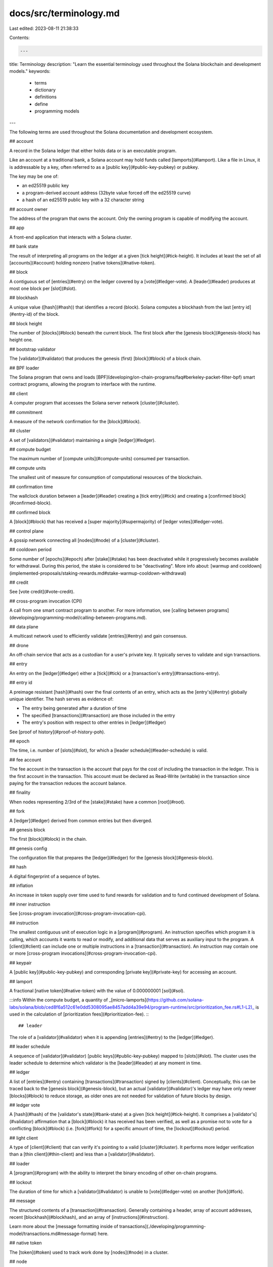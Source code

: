 docs/src/terminology.md
=======================

Last edited: 2023-08-11 21:38:33

Contents:

.. code-block:: md

    ---
title: Terminology
description: "Learn the essential terminology used throughout the Solana blockchain and development models."
keywords:
  - terms
  - dictionary
  - definitions
  - define
  - programming models
---

The following terms are used throughout the Solana documentation and development ecosystem.

## account

A record in the Solana ledger that either holds data or is an executable program.

Like an account at a traditional bank, a Solana account may hold funds called [lamports](#lamport). Like a file in Linux, it is addressable by a key, often referred to as a [public key](#public-key-pubkey) or pubkey.

The key may be one of:

- an ed25519 public key
- a program-derived account address (32byte value forced off the ed25519 curve)
- a hash of an ed25519 public key with a 32 character string

## account owner

The address of the program that owns the account. Only the owning program is capable of modifying the account.

## app

A front-end application that interacts with a Solana cluster.

## bank state

The result of interpreting all programs on the ledger at a given [tick height](#tick-height). It includes at least the set of all [accounts](#account) holding nonzero [native tokens](#native-token).

## block

A contiguous set of [entries](#entry) on the ledger covered by a [vote](#ledger-vote). A [leader](#leader) produces at most one block per [slot](#slot).

## blockhash

A unique value ([hash](#hash)) that identifies a record (block). Solana computes a blockhash from the last [entry id](#entry-id) of the block.

## block height

The number of [blocks](#block) beneath the current block. The first block after the [genesis block](#genesis-block) has height one.

## bootstrap validator

The [validator](#validator) that produces the genesis (first) [block](#block) of a block chain.

## BPF loader

The Solana program that owns and loads [BPF](developing/on-chain-programs/faq#berkeley-packet-filter-bpf) smart contract programs, allowing the program to interface with the runtime.

## client

A computer program that accesses the Solana server network [cluster](#cluster).

## commitment

A measure of the network confirmation for the [block](#block).

## cluster

A set of [validators](#validator) maintaining a single [ledger](#ledger).

## compute budget

The maximum number of [compute units](#compute-units) consumed per transaction.

## compute units

The smallest unit of measure for consumption of computational resources of the blockchain.

## confirmation time

The wallclock duration between a [leader](#leader) creating a [tick entry](#tick) and creating a [confirmed block](#confirmed-block).

## confirmed block

A [block](#block) that has received a [super majority](#supermajority) of [ledger votes](#ledger-vote).

## control plane

A gossip network connecting all [nodes](#node) of a [cluster](#cluster).

## cooldown period

Some number of [epochs](#epoch) after [stake](#stake) has been deactivated while it progressively becomes available for withdrawal. During this period, the stake is considered to be "deactivating". More info about: [warmup and cooldown](implemented-proposals/staking-rewards.md#stake-warmup-cooldown-withdrawal)

## credit

See [vote credit](#vote-credit).

## cross-program invocation (CPI)

A call from one smart contract program to another. For more information, see [calling between programs](developing/programming-model/calling-between-programs.md).

## data plane

A multicast network used to efficiently validate [entries](#entry) and gain consensus.

## drone

An off-chain service that acts as a custodian for a user's private key. It typically serves to validate and sign transactions.

## entry

An entry on the [ledger](#ledger) either a [tick](#tick) or a [transaction's entry](#transactions-entry).

## entry id

A preimage resistant [hash](#hash) over the final contents of an entry, which acts as the [entry's](#entry) globally unique identifier. The hash serves as evidence of:

- The entry being generated after a duration of time
- The specified [transactions](#transaction) are those included in the entry
- The entry's position with respect to other entries in [ledger](#ledger)

See [proof of history](#proof-of-history-poh).

## epoch

The time, i.e. number of [slots](#slot), for which a [leader schedule](#leader-schedule) is valid.

## fee account

The fee account in the transaction is the account that pays for the cost of including the transaction in the ledger. This is the first account in the transaction. This account must be declared as Read-Write (writable) in the transaction since paying for the transaction reduces the account balance.

## finality

When nodes representing 2/3rd of the [stake](#stake) have a common [root](#root).

## fork

A [ledger](#ledger) derived from common entries but then diverged.

## genesis block

The first [block](#block) in the chain.

## genesis config

The configuration file that prepares the [ledger](#ledger) for the [genesis block](#genesis-block).

## hash

A digital fingerprint of a sequence of bytes.

## inflation

An increase in token supply over time used to fund rewards for validation and to fund continued development of Solana.

## inner instruction

See [cross-program invocation](#cross-program-invocation-cpi).

## instruction

The smallest contiguous unit of execution logic in a [program](#program). An instruction specifies which program it is calling, which accounts it wants to read or modify, and additional data that serves as auxiliary input to the program. A [client](#client) can include one or multiple instructions in a [transaction](#transaction). An instruction may contain one or more [cross-program invocations](#cross-program-invocation-cpi).

## keypair

A [public key](#public-key-pubkey) and corresponding [private key](#private-key) for accessing an account.

## lamport

A fractional [native token](#native-token) with the value of 0.000000001 [sol](#sol).

:::info
Within the compute budget, a quantity of _[micro-lamports](https://github.com/solana-labs/solana/blob/ced8f6a512c61e0dd5308095ae8457add4a39e94/program-runtime/src/prioritization_fee.rs#L1-L2)_ is used in the calculation of [prioritization fees](#prioritization-fee).
:::

## leader

The role of a [validator](#validator) when it is appending [entries](#entry) to the [ledger](#ledger).

## leader schedule

A sequence of [validator](#validator) [public keys](#public-key-pubkey) mapped to [slots](#slot). The cluster uses the leader schedule to determine which validator is the [leader](#leader) at any moment in time.

## ledger

A list of [entries](#entry) containing [transactions](#transaction) signed by [clients](#client).
Conceptually, this can be traced back to the [genesis block](#genesis-block), but an actual [validator](#validator)'s ledger may have only newer [blocks](#block) to reduce storage, as older ones are not needed for validation of future blocks by design.

## ledger vote

A [hash](#hash) of the [validator's state](#bank-state) at a given [tick height](#tick-height). It comprises a [validator's](#validator) affirmation that a [block](#block) it has received has been verified, as well as a promise not to vote for a conflicting [block](#block) \(i.e. [fork](#fork)\) for a specific amount of time, the [lockout](#lockout) period.

## light client

A type of [client](#client) that can verify it's pointing to a valid [cluster](#cluster). It performs more ledger verification than a [thin client](#thin-client) and less than a [validator](#validator).

## loader

A [program](#program) with the ability to interpret the binary encoding of other on-chain programs.

## lockout

The duration of time for which a [validator](#validator) is unable to [vote](#ledger-vote) on another [fork](#fork).

## message

The structured contents of a [transaction](#transaction). Generally containing a header, array of account addresses, recent [blockhash](#blockhash), and an array of [instructions](#instruction).

Learn more about the [message formatting inside of transactions](./developing/programming-model/transactions.md#message-format) here.

## native token

The [token](#token) used to track work done by [nodes](#node) in a cluster.

## node

A computer participating in a [cluster](#cluster).

## node count

The number of [validators](#validator) participating in a [cluster](#cluster).

## PoH

See [Proof of History](#proof-of-history-poh).

## point

A weighted [credit](#credit) in a rewards regime. In the [validator](#validator) [rewards regime](cluster/stake-delegation-and-rewards.md), the number of points owed to a [stake](#stake) during redemption is the product of the [vote credits](#vote-credit) earned and the number of lamports staked.

## private key

The private key of a [keypair](#keypair).

## program

The executable code that interprets the [instructions](#instruction) sent inside of each [transaction](#transaction) on the Solana. These programs are often referred to as "[_smart contracts_](./developing//intro/programs.md)" on other blockchains.

## program derived account (PDA)

An account whose signing authority is a program and thus is not controlled by a private key like other accounts.

## program id

The public key of the [account](#account) containing a [program](#program).

## proof of history (PoH)

A stack of proofs, each of which proves that some data existed before the proof was created and that a precise duration of time passed before the previous proof. Like a [VDF](#verifiable-delay-function-vdf), a Proof of History can be verified in less time than it took to produce.

## prioritization fee

An additional fee user can specify in the compute budget [instruction](#instruction) to prioritize their [transactions](#transaction).

The prioritization fee is calculated by multiplying the requested maximum compute units by the compute-unit price (specified in increments of 0.000001 lamports per compute unit) rounded up to the nearest lamport.

Transactions should request the minimum amount of compute units required for execution to minimize fees.

## public key (pubkey)

The public key of a [keypair](#keypair).

## rent

Fee paid by [Accounts](#account) and [Programs](#program) to store data on the blockchain. When accounts do not have enough balance to pay rent, they may be Garbage Collected.

See also [rent exempt](#rent-exempt) below. Learn more about rent here: [What is rent?](../src/developing/intro/rent.md).

## rent exempt

Accounts that maintain more than 2 years with of rent payments in their account are considered "_rent exempt_" and will not incur the [collection of rent](../src/developing/intro/rent.md#collecting-rent).

## root

A [block](#block) or [slot](#slot) that has reached maximum [lockout](#lockout) on a [validator](#validator). The root is the highest block that is an ancestor of all active forks on a validator. All ancestor blocks of a root are also transitively a root. Blocks that are not an ancestor and not a descendant of the root are excluded from consideration for consensus and can be discarded.

## runtime

The component of a [validator](#validator) responsible for [program](#program) execution.

## Sealevel

Solana's parallel smart contracts run-time.

## shred

A fraction of a [block](#block); the smallest unit sent between [validators](#validator).

## signature

A 64-byte ed25519 signature of R (32-bytes) and S (32-bytes). With the requirement that R is a packed Edwards point not of small order and S is a scalar in the range of 0 <= S < L.
This requirement ensures no signature malleability. Each transaction must have at least one signature for [fee account](terminology#fee-account).
Thus, the first signature in transaction can be treated as [transaction id](#transaction-id)

## skip rate
The percentage of [skipped slots](#skipped-slot) out of the total leader slots in the current epoch. This metric can be misleading as it has high variance after the epoch boundary when the sample size is small, as well as for validators with a low number of leader slots, however can also be useful in identifying node misconfigurations at times.

## skipped slot

A past [slot](#slot) that did not produce a [block](#block), because the leader was offline or the [fork](#fork) containing the slot was abandoned for a better alternative by cluster consensus. A skipped slot will not appear as an ancestor for blocks at subsequent slots, nor increment the [block height](terminology#block-height), nor expire the oldest `recent_blockhash`.

Whether a slot has been skipped can only be determined when it becomes older than the latest [rooted](#root) (thus not-skipped) slot.

## slot

The period of time for which each [leader](#leader) ingests transactions and produces a [block](#block).

Collectively, slots create a logical clock. Slots are ordered sequentially and non-overlapping, comprising roughly equal real-world time as per [PoH](#proof-of-history-poh).

## smart contract

A program on a blockchain that can read and modify accounts over which it has control.

## sol

The [native token](#native-token) of a Solana [cluster](#cluster).

## Solana Program Library (SPL)

A [library of programs](https://spl.solana.com/) on Solana such as spl-token that facilitates tasks such as creating and using tokens.

## stake

Tokens forfeit to the [cluster](#cluster) if malicious [validator](#validator) behavior can be proven.

## supermajority

2/3 of a [cluster](#cluster).

## sysvar

A system [account](#account). [Sysvars](developing/runtime-facilities/sysvars.md) provide cluster state information such as current tick height, rewards [points](#point) values, etc. Programs can access Sysvars via a Sysvar account (pubkey) or by querying via a syscall.

## thin client

A type of [client](#client) that trusts it is communicating with a valid [cluster](#cluster).

## tick

A ledger [entry](#entry) that estimates wallclock duration.

## tick height

The Nth [tick](#tick) in the [ledger](#ledger).

## token

A digitally transferable asset.

## tps

[Transactions](#transaction) per second.

## tpu

[Transaction processing unit](validator/tpu.md).

## transaction

One or more [instructions](#instruction) signed by a [client](#client) using one or more [keypairs](#keypair) and executed atomically with only two possible outcomes: success or failure.

## transaction id

The first [signature](#signature) in a [transaction](#transaction), which can be used to uniquely identify the transaction across the complete [ledger](#ledger).

## transaction confirmations

The number of [confirmed blocks](#confirmed-block) since the transaction was accepted onto the [ledger](#ledger). A transaction is finalized when its block becomes a [root](#root).

## transactions entry

A set of [transactions](#transaction) that may be executed in parallel.

## tvu

[Transaction validation unit](validator/tvu.md).

## validator

A full participant in a Solana network [cluster](#cluster) that produces new [blocks](#block). A validator validates the transactions added to the [ledger](#ledger)

## VDF

See [verifiable delay function](#verifiable-delay-function-vdf).

## verifiable delay function (VDF)

A function that takes a fixed amount of time to execute that produces a proof that it ran, which can then be verified in less time than it took to produce.

## vote

See [ledger vote](#ledger-vote).

## vote credit

A reward tally for [validators](#validator). A vote credit is awarded to a validator in its vote account when the validator reaches a [root](#root).

## wallet

A collection of [keypairs](#keypair) that allows users to manage their funds.

## warmup period

Some number of [epochs](#epoch) after [stake](#stake) has been delegated while it progressively becomes effective. During this period, the stake is considered to be "activating". More info about: [warmup and cooldown](cluster/stake-delegation-and-rewards.md#stake-warmup-cooldown-withdrawal)



